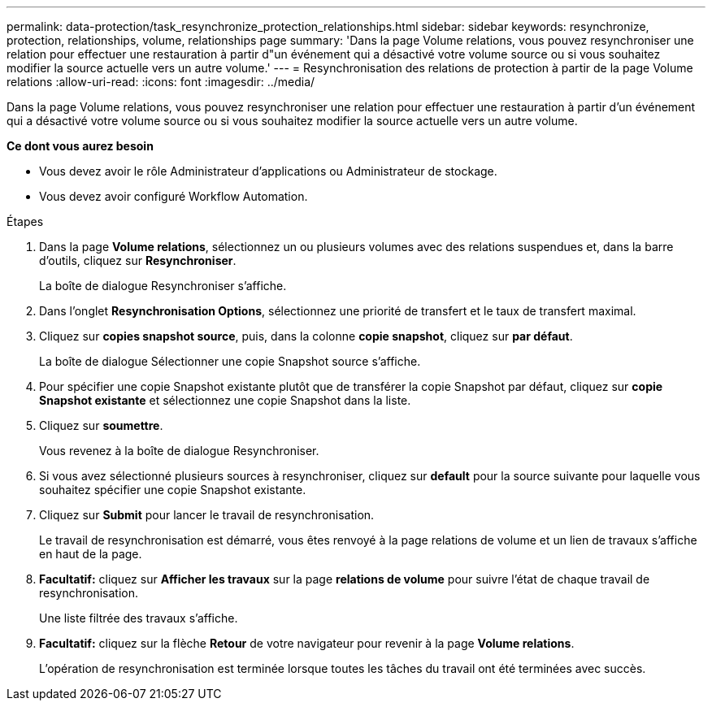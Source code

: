 ---
permalink: data-protection/task_resynchronize_protection_relationships.html 
sidebar: sidebar 
keywords: resynchronize, protection, relationships, volume, relationships page 
summary: 'Dans la page Volume relations, vous pouvez resynchroniser une relation pour effectuer une restauration à partir d"un événement qui a désactivé votre volume source ou si vous souhaitez modifier la source actuelle vers un autre volume.' 
---
= Resynchronisation des relations de protection à partir de la page Volume relations
:allow-uri-read: 
:icons: font
:imagesdir: ../media/


[role="lead"]
Dans la page Volume relations, vous pouvez resynchroniser une relation pour effectuer une restauration à partir d'un événement qui a désactivé votre volume source ou si vous souhaitez modifier la source actuelle vers un autre volume.

*Ce dont vous aurez besoin*

* Vous devez avoir le rôle Administrateur d'applications ou Administrateur de stockage.
* Vous devez avoir configuré Workflow Automation.


.Étapes
. Dans la page *Volume relations*, sélectionnez un ou plusieurs volumes avec des relations suspendues et, dans la barre d'outils, cliquez sur *Resynchroniser*.
+
La boîte de dialogue Resynchroniser s'affiche.

. Dans l'onglet *Resynchronisation Options*, sélectionnez une priorité de transfert et le taux de transfert maximal.
. Cliquez sur *copies snapshot source*, puis, dans la colonne *copie snapshot*, cliquez sur *par défaut*.
+
La boîte de dialogue Sélectionner une copie Snapshot source s'affiche.

. Pour spécifier une copie Snapshot existante plutôt que de transférer la copie Snapshot par défaut, cliquez sur *copie Snapshot existante* et sélectionnez une copie Snapshot dans la liste.
. Cliquez sur *soumettre*.
+
Vous revenez à la boîte de dialogue Resynchroniser.

. Si vous avez sélectionné plusieurs sources à resynchroniser, cliquez sur *default* pour la source suivante pour laquelle vous souhaitez spécifier une copie Snapshot existante.
. Cliquez sur *Submit* pour lancer le travail de resynchronisation.
+
Le travail de resynchronisation est démarré, vous êtes renvoyé à la page relations de volume et un lien de travaux s'affiche en haut de la page.

. *Facultatif:* cliquez sur *Afficher les travaux* sur la page *relations de volume* pour suivre l'état de chaque travail de resynchronisation.
+
Une liste filtrée des travaux s'affiche.

. *Facultatif:* cliquez sur la flèche *Retour* de votre navigateur pour revenir à la page *Volume relations*.
+
L'opération de resynchronisation est terminée lorsque toutes les tâches du travail ont été terminées avec succès.


